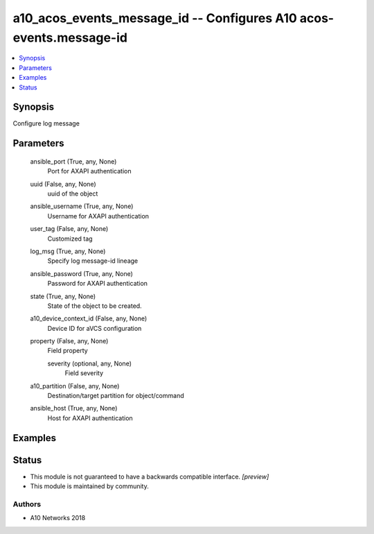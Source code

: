 .. _a10_acos_events_message_id_module:


a10_acos_events_message_id -- Configures A10 acos-events.message-id
===================================================================

.. contents::
   :local:
   :depth: 1


Synopsis
--------

Configure log message






Parameters
----------

  ansible_port (True, any, None)
    Port for AXAPI authentication


  uuid (False, any, None)
    uuid of the object


  ansible_username (True, any, None)
    Username for AXAPI authentication


  user_tag (False, any, None)
    Customized tag


  log_msg (True, any, None)
    Specify log message-id lineage


  ansible_password (True, any, None)
    Password for AXAPI authentication


  state (True, any, None)
    State of the object to be created.


  a10_device_context_id (False, any, None)
    Device ID for aVCS configuration


  property (False, any, None)
    Field property


    severity (optional, any, None)
      Field severity



  a10_partition (False, any, None)
    Destination/target partition for object/command


  ansible_host (True, any, None)
    Host for AXAPI authentication









Examples
--------

.. code-block:: yaml+jinja

    





Status
------




- This module is not guaranteed to have a backwards compatible interface. *[preview]*


- This module is maintained by community.



Authors
~~~~~~~

- A10 Networks 2018

